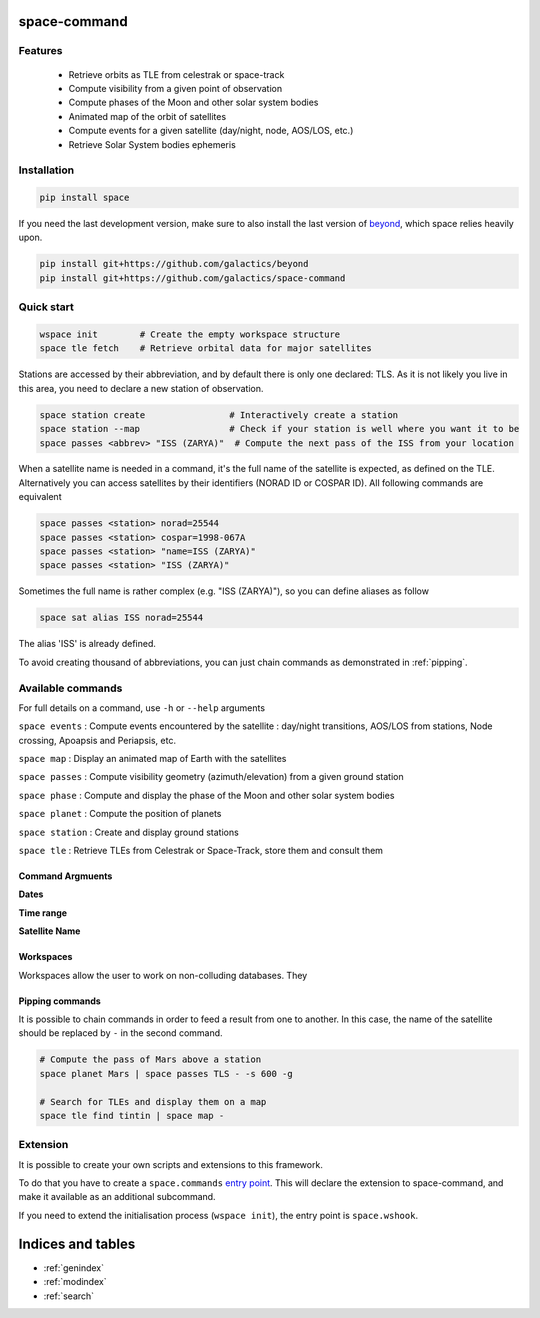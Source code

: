 .. space-command documentation master file, created by
   sphinx-quickstart on Sun Feb 24 21:11:04 2019.
   You can adapt this file completely to your liking, but it should at least
   contain the root `toctree` directive.

space-command
=============

Features
--------

 * Retrieve orbits as TLE from celestrak or space-track
 * Compute visibility from a given point of observation
 * Compute phases of the Moon and other solar system bodies
 * Animated map of the orbit of satellites
 * Compute events for a given satellite (day/night, node, AOS/LOS, etc.)
 * Retrieve Solar System bodies ephemeris

Installation
------------

.. code-block:: shell

    pip install space

If you need the last development version, make sure to also install
the last version of `beyond <https://github.com/galactics/beyond>`__, which space
relies heavily upon.

.. code-block:: shell

    pip install git+https://github.com/galactics/beyond
    pip install git+https://github.com/galactics/space-command

Quick start
-----------

.. code-block:: shell

    wspace init        # Create the empty workspace structure
    space tle fetch    # Retrieve orbital data for major satellites

Stations are accessed by their abbreviation, and by default there is only
one declared: TLS. As it is not likely you live in this area, you need to
declare a new station of observation.

.. code-block:: shell

    space station create                # Interactively create a station
    space station --map                 # Check if your station is well where you want it to be
    space passes <abbrev> "ISS (ZARYA)"  # Compute the next pass of the ISS from your location

When a satellite name is needed in a command, it's the full name of the satellite is expected,
as defined on the TLE. Alternatively you can access satellites by their identifiers
(NORAD ID or COSPAR ID). All following commands are equivalent

.. code-block :: shell

    space passes <station> norad=25544
    space passes <station> cospar=1998-067A
    space passes <station> "name=ISS (ZARYA)"
    space passes <station> "ISS (ZARYA)"

Sometimes the full name is rather complex (e.g. "ISS (ZARYA)"), so you can define
aliases as follow

.. code-block:: shell

    space sat alias ISS norad=25544

The alias 'ISS' is already defined.

To avoid creating thousand of abbreviations, you can just chain commands as
demonstrated in :ref:`pipping`.

Available commands
------------------

For full details on a command, use ``-h`` or ``--help`` arguments

``space events`` : Compute events encountered by the satellite : day/night transitions, AOS/LOS from stations, Node crossing, Apoapsis and Periapsis, etc.

``space map`` : Display an animated map of Earth with the satellites

``space passes`` : Compute visibility geometry (azimuth/elevation) from a given ground station

``space phase`` : Compute and display the phase of the Moon and other solar system bodies

``space planet`` : Compute the position of planets

``space station`` : Create and display ground stations

``space tle`` : Retrieve TLEs from Celestrak or Space-Track, store them and consult them

Command Argmuents
^^^^^^^^^^^^^^^^^

**Dates**

**Time range**

**Satellite Name**

Workspaces
^^^^^^^^^^

Workspaces allow the user to work on non-colluding databases. They 

.. _pipping:

Pipping commands
^^^^^^^^^^^^^^^^

It is possible to chain commands in order to feed a result from one to another.
In this case, the name of the satellite should be replaced by ``-`` in the second
command.

.. code-block:: shell

    # Compute the pass of Mars above a station
    space planet Mars | space passes TLS - -s 600 -g

    # Search for TLEs and display them on a map
    space tle find tintin | space map -

Extension
---------

It is possible to create your own scripts and extensions to this framework.

To do that you have to create a ``space.commands`` `entry point <https://amir.rachum.com/blog/2017/07/28/python-entry-points/>`__.
This will declare the extension to space-command, and make it available as an
additional subcommand.

If you need to extend the initialisation process (``wspace init``), the entry point
is ``space.wshook``.

Indices and tables
==================

* :ref:`genindex`
* :ref:`modindex`
* :ref:`search`
